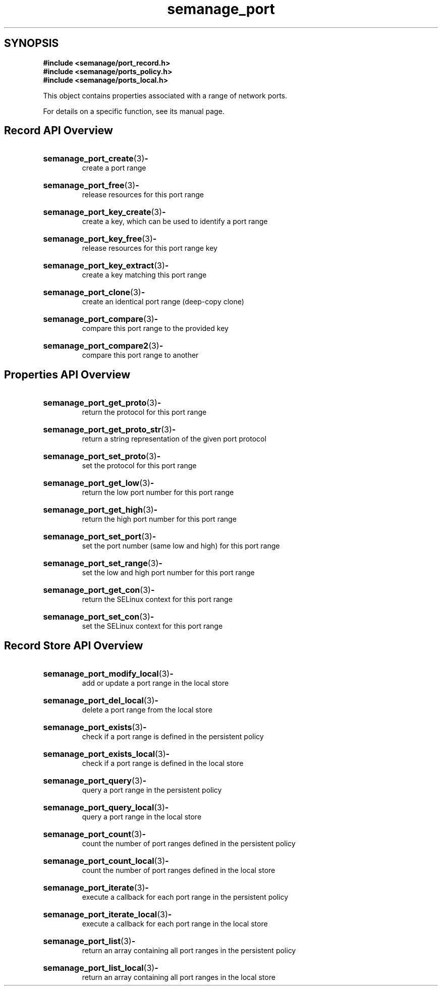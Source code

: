 .TH semanage_port 3 "16 March 2006" "ivg2@cornell.edu" "Libsemanage API documentation"

.SH "SYNOPSIS"
.B #include <semanage/port_record.h>
.br
.B #include <semanage/ports_policy.h>
.br
.B #include <semanage/ports_local.h>

.PP
This object contains properties associated with a range of network ports.

.PP
For details on a specific function, see its manual page.

.SH "Record API Overview"

.HP 
.BR semanage_port_create "(3)" \- 
.br
create a port range

.HP
.BR semanage_port_free "(3)" \-
.br
release resources for this port range

.HP
.BR semanage_port_key_create "(3)" \-
.br
create a key, which can be used to identify a port range

.HP
.BR semanage_port_key_free "(3)" \-
.br
release resources for this port range key

.HP
.BR semanage_port_key_extract "(3)" \- 
.br
create a key matching this port range

.HP
.BR semanage_port_clone "(3)" \- 
.br
create an identical port range (deep-copy clone)

.HP
.BR semanage_port_compare "(3)" \- 
.br
compare this port range to the provided key

.HP
.BR semanage_port_compare2 "(3)" \-
.br
compare this port range to another

.SH "Properties API Overview"

.HP
.BR semanage_port_get_proto "(3)" \-
.br
return the protocol for this port range

.HP
.BR semanage_port_get_proto_str "(3)" \-
.br
return a string representation of the given port protocol

.HP
.BR semanage_port_set_proto "(3)" \-
.br
set the protocol for this port range

.HP
.BR semanage_port_get_low "(3)" \-
.br
return the low port number for this port range

.HP
.BR semanage_port_get_high "(3)" \-
.br
return the high port number for this port range

.HP
.BR semanage_port_set_port "(3)" \-
.br
set the port number (same low and high) for this port range

.HP
.BR semanage_port_set_range "(3)" \-
.br
set the low and high port number for this port range

.HP
.BR semanage_port_get_con "(3)" \-
.br
return the SELinux context for this port range

.HP
.BR semanage_port_set_con "(3)" \-
.br
set the SELinux context for this port range


.SH "Record Store API Overview"

.HP
.BR semanage_port_modify_local "(3)" \- 
.br
add or update a port range in the local store

.HP
.BR semanage_port_del_local "(3)" \-
.br
delete a port range from the local store

.HP
.BR semanage_port_exists "(3)" \-
.br
check if a port range is defined in the persistent policy

.HP
.BR semanage_port_exists_local "(3)" \-
.br
check if a port range is defined in the local store

.HP
.BR semanage_port_query "(3)" \-
.br
query a port range in the persistent policy

.HP
.BR semanage_port_query_local "(3)" \- 
.br
query a port range in the local store

.HP
.BR semanage_port_count "(3)" \-
.br
count the number of port ranges defined in the persistent policy

.HP
.BR semanage_port_count_local "(3)" \-
.br
count the number of port ranges defined in the local store

.HP
.BR semanage_port_iterate "(3)" \-
.br
execute a callback for each port range in the persistent policy

.HP
.BR semanage_port_iterate_local "(3)" \-
.br
execute a callback for each port range in the local store

.HP
.BR semanage_port_list "(3)" \-
.br
return an array containing all port ranges in the persistent policy

.HP
.BR semanage_port_list_local "(3)" \-
.br
return an array containing all port ranges in the local store 
